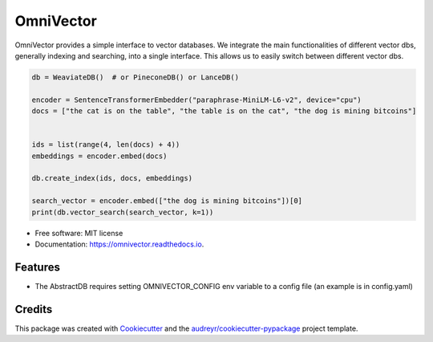 ==========
OmniVector
==========


.. image:: https://img.shields.io/pypi/v/omnivector.svg
        :target: https://pypi.python.org/pypi/omnivector

.. image:: https://img.shields.io/travis/vinid/omnivector.svg
        :target: https://travis-ci.com/vinid/omnivector

.. image:: https://readthedocs.org/projects/omnivector/badge/?version=latest
        :target: https://omnivector.readthedocs.io/en/latest/?version=latest
        :alt: Documentation Status




OmniVector provides a simple interface to vector databases. We integrate the main functionalities of different vector dbs,
generally indexing and searching, into a single interface. This allows us to easily switch between different vector dbs.


.. code-block:: python

    db = WeaviateDB()  # or PineconeDB() or LanceDB()

    encoder = SentenceTransformerEmbedder("paraphrase-MiniLM-L6-v2", device="cpu")
    docs = ["the cat is on the table", "the table is on the cat", "the dog is mining bitcoins"]


    ids = list(range(4, len(docs) + 4))
    embeddings = encoder.embed(docs)

    db.create_index(ids, docs, embeddings)

    search_vector = encoder.embed(["the dog is mining bitcoins"])[0]
    print(db.vector_search(search_vector, k=1))

* Free software: MIT license
* Documentation: https://omnivector.readthedocs.io.


Features
--------

* The AbstractDB requires setting OMNIVECTOR_CONFIG env variable to a config file (an example is in config.yaml)

Credits
-------

This package was created with Cookiecutter_ and the `audreyr/cookiecutter-pypackage`_ project template.

.. _Cookiecutter: https://github.com/audreyr/cookiecutter
.. _`audreyr/cookiecutter-pypackage`: https://github.com/audreyr/cookiecutter-pypackage
